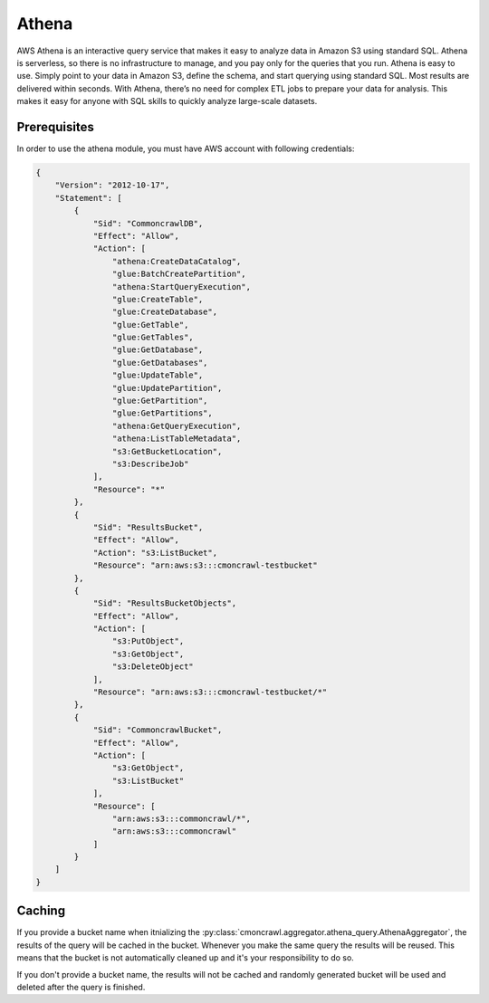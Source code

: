 Athena
======

AWS Athena is an interactive query service that makes it easy to analyze data in Amazon S3 using standard SQL. 
Athena is serverless, so there is no infrastructure to manage, and you pay only for the queries that you run.
Athena is easy to use. Simply point to your data in Amazon S3, define the schema, and start querying using standard SQL.
Most results are delivered within seconds. With Athena, there’s no need for complex ETL jobs to prepare your data for analysis.
This makes it easy for anyone with SQL skills to quickly analyze large-scale datasets.

Prerequisites
-------------

In order to use the athena module, you must have AWS account with following credentials:

.. code-block:: json

    {
        "Version": "2012-10-17",
        "Statement": [
            {
                "Sid": "CommoncrawlDB",
                "Effect": "Allow",
                "Action": [
                    "athena:CreateDataCatalog",
                    "glue:BatchCreatePartition",
                    "athena:StartQueryExecution",
                    "glue:CreateTable",
                    "glue:CreateDatabase",
                    "glue:GetTable",
                    "glue:GetTables",
                    "glue:GetDatabase",
                    "glue:GetDatabases",
                    "glue:UpdateTable",
                    "glue:UpdatePartition",
                    "glue:GetPartition",
                    "glue:GetPartitions",
                    "athena:GetQueryExecution",
                    "athena:ListTableMetadata",
                    "s3:GetBucketLocation",
                    "s3:DescribeJob"
                ],
                "Resource": "*"
            },
            {
                "Sid": "ResultsBucket",
                "Effect": "Allow",
                "Action": "s3:ListBucket",
                "Resource": "arn:aws:s3:::cmoncrawl-testbucket"
            },
            {
                "Sid": "ResultsBucketObjects",
                "Effect": "Allow",
                "Action": [
                    "s3:PutObject",
                    "s3:GetObject",
                    "s3:DeleteObject"
                ],
                "Resource": "arn:aws:s3:::cmoncrawl-testbucket/*"
            },
            {
                "Sid": "CommoncrawlBucket",
                "Effect": "Allow",
                "Action": [
                    "s3:GetObject",
                    "s3:ListBucket"
                ],
                "Resource": [
                    "arn:aws:s3:::commoncrawl/*",
                    "arn:aws:s3:::commoncrawl"
                ]
            }
        ]
    }

Caching
-------
If you provide a bucket name when itnializing the :py:class:`cmoncrawl.aggregator.athena_query.AthenaAggregator`,
the results of the query will be cached in the bucket. Whenever you make the same query the results will be reused.
This means that the bucket is not automatically cleaned up and it's your responsibility to do so.

If you don't provide a bucket name, the results will not be cached and randomly generated bucket will be used and deleted
after the query is finished.





